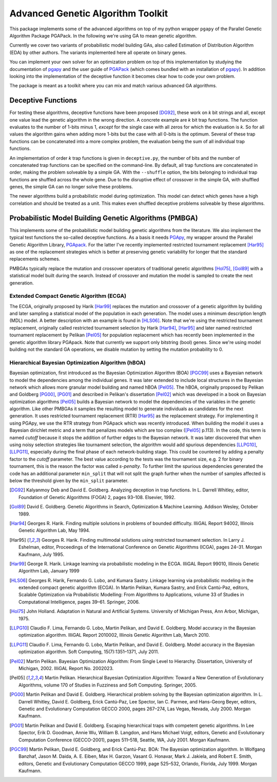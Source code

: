 ++++++++++++++++++++++++++++++++++
Advanced Genetic Algorithm Toolkit
++++++++++++++++++++++++++++++++++

This package implements some of the advanced algorithms on top of my
python wrapper ``pgapy`` of the Parallel Genetic Algorithm Package
PGAPack. In the following we're using GA to mean genetic algorithm.

Currently we cover two variants of probabilistic model building GAs,
also called Estimation of Distribution Algorithm (EDA) by other authors.
The variants implemented here all operate on binary genes.

You can implement your own solver for an optimization problem on top of
this implementation by studying the documentation of pgapy_ and the user
guide of PGAPack_ (which comes bundled with an installation of pgapy_).
In addition looking into the implementation of the deceptive function it
becomes clear how to code your own problem.

The package is meant as a toolkit where you can mix and match various
advanced GA algorithms.

Deceptive Functions
===================

For testing these algorithms, deceptive functions have been proposed
[DG92]_, these work on *k* bit strings and all, except one value lead
the genetic algorithm in the wrong direction. A concrete example are *k*
bit trap functions. The function evaluates to the number of 1-bits minus
1, *except* for the single case with all zeros for which the evaluation
is *k*. So for all values the algorithm gains when adding more 1-bits
but the case with all 0-bits is the optimum. Several of these trap
functions can be concatenated into a more complex problem, the
evaluation being the sum of all individual trap functions.

An implementation of order *k* trap functions is given in
``deceptive.py``, the number of bits and the number of concatenated trap
functions can be specified on the command-line. By default, all trap
functions are concatenated in order, making the problem solveable by a
simple GA. With the ``--shuffle`` option, the bits belonging to
individual trap functions are shuffled across the whole gene. Due to the
disruptive effect of crossover in the simple GA, with shuffled genes,
the simple GA can no longer solve these problems.

The newer algorithms build a probabilistic model during optimization.
This model can detect which genes have a high correlation and should be
treated as a unit. This makes even shuffled deceptive problems solveable
by these algorithms.

Probabilistic Model Building Genetic Algorithms (PMBGA)
=======================================================

This implements some of the probabilistic model building genetic
algorithms from the literature. We also implement the typical test
functions the so-called deceptive functions. As a basis it needs PGApy_,
my wrapper around the Parallel Genetic Algorithm Library, PGApack_.
For the latter I've recently implemented restricted tournament
replacement [Har95]_ as one of the replacement strategies which is better at
preserving genetic variability for longer that the standard replacements
schemes.

PMBGAs typically replace the mutation and crossover operators of
traditional genetic algorithms [Hol75]_, [Gol89]_ with a statistical
model built during the search. Instead of crossover and mutation the
model is sampled to create the next generation.

Extended Compact Genetic Algorithm (ECGA)
-----------------------------------------

The ECGA, originally proposed by Harik [Har99]_ replaces the mutation and
crossover of a genetic algorithm by building and later sampling
a statistical model of the population in each generation. The
model uses a minimum description length (MDL) model. A better
description with an example is found in [HLS06]_.
Note that we're using the restricted tournament replacement,
originally called restricted tournament selection by Harik
[Har94]_, [Har95]_ and later named restricted tournament replacement by
Pelikan [Pel05]_ for population replacement which has recently been
implemented in the genetic algorithm library PGApack.
Note that currently we support only bitstring (bool) genes.
Since we're using model building not the standard GA operations,
we disable mutation by setting the mutation probability to 0.

Hierarchical Bayesian Optimization Algorithm (hBOA)
---------------------------------------------------

Bayesian optimization, first introduced as the Bayesian Optimization
Algorithm (BOA) [PGC99]_ uses a Bayesian network to model the
dependencies among the individual genes. It was later extended to
include local structures in the Bayesian network which allows more
granular model building and named hBOA [Pel05]_.  The hBOA, originally
proposed by Pelikan and Goldberg [PG00]_, [PG01]_ and described in Pelikan's
dissertation [Pel02]_ which was developed in a book on Bayesian
optimization algorithms [Pel05]_ builds a Bayesian network to model the
dependencies of the variables in the genetic algorithm. Like other
PMBGAs it samples the resulting model to generate individuals as
candidates for the next generation. It uses restricted tournament
replacement (RTR) [Har95]_ as the replacement strategy. For implementing
it using PGApy, we use the RTR strategy from PGApack which was recently
introduced. When building the model it uses a Bayesian dirichlet metric
and a term that penalizes models which are too complex ([Pel05]_ p.113).
In the code, this term is named *cutoff* because it stops the addition
of further edges to the Bayesian network. It was later discovered that
when using noisy selection strategies like tournament selection, the 
algorithm would add spurious dependencies [LLPG10]_, [LLPG11]_,
especially during the
final phase of each network-building stage. This could be countered by
adding a penalty factor to the *cutoff* parameter. The best value
according to the tests was the tournament size, e.g. 2 for binary
tournament, this is the reason the factor was called *s-penalty*. To
further limit the spurious dependencies generated the code has an
additional parameter ``min_split`` that will not split the graph further
when the number of samples affected is below the threshold given by the
``min_split`` parameter.

.. [DG92] Kalyanmoy Deb and David E. Goldberg. Analyzing deception in
   trap functions. In L. Darrell Whitley, editor, Foundation of Genetic
   Algorithms (FOGA) 2, pages 93–108.  Elsevier, 1992.
.. [Gol89] David E. Goldberg. Genetic Algorithms in Search, Optimization
   & Machine Learning. Addison Wesley, October 1989.
.. [Har94] Georges R. Harik. Finding multiple solutions in problems of
   bounded difficulty. IlliGAL Report 94002, Illinois Genetic
   Algorithm Lab, May 1994.
.. [Har95] Georges R. Harik. Finding multimodal solutions using
   restricted tournament selection. In Larry J. Eshelman, editor,
   Proceedings of the International Conference on Genetic Algorithms
   (ICGA), pages 24–31. Morgan Kaufmann, July 1995.
.. [Har99] George R. Harik. Linkage learning via probabilistic modeling
   in the ECGA. IlliGAL Report 99010, Illinois Genetic Algorithm Lab,
   January 1999
.. [HLS06] Georges R. Harik, Fernando G. Lobo, and Kumara Sastry.
   Linkage learning via probabilistic modeling in the extended compact
   genetic algorithm (ECGA). In Martin Pelikan, Kumara Sastry, and
   Erick Cantú-Paz, editors, Scalable Optimization via Probabilistic
   Modelling: From Algorithms to Applications, volume 33 of Studies in
   Computational Intelligence, pages 39–61. Springer, 2006.
.. [Hol75] John Holland. Adaptation in Natural and Artificial Systems.
   University of Michigan Press, Ann Arbor, Michigan, 1975.
.. [LLPG10] Claudio F. Lima, Fernando G. Lobo, Martin Pelikan, and David
   E. Goldberg. Model accuracy in the Bayesian optimization algorithm.
   IlliGAL Report 2010002, Illinois Genetic Algorithm Lab, March 2010.
.. [LLPG11] Claudio F. Lima, Fernando G. Lobo, Martin Pelikan, and David
   E. Goldberg. Model accuracy in the Bayesian optimization algorithm.
   Soft Computing, 15(7):1351–1371, July 2011.
.. [Pel02] Martin Pelikan. Bayesian Optimization Algorithm: From Single
   Level to Hierarchy. Dissertation, University of Michigan, 2002.
   IlliGAL Report No. 2002023.
.. [Pel05] Martin Pelikan. Hierarchical Bayesian Optimization
    Algorithm: Toward a New Generation of Evolutionary
    Algorithms, volume 170 of Studies in Fuzziness and Soft
    Computing. Springer, 2005.
.. [PG00] Martin Pelikan and David E. Goldberg. Hierarchical problem
   solving by the Bayesian optimization algorithm. In L. Darrell Whitley,
   David E. Goldberg, Erick Cantú-Paz, Lee Spector, Ian C. Parmee, and
   Hans-Georg Beyer, editors, Genetic and Evolutionary Computation
   GECCO 2000, pages 267–274, Las Vegas, Nevada, July 2000. Morgan
   Kaufmann.
.. [PG01] Martin Pelikan and David E. Goldberg. Escaping hierarchical
   traps with competent genetic algorithms. In Lee Spector, Erik D.
   Goodman, Annie Wu, William B. Langdon, and Hans Michael Voigt,
   editors, Genetic and Evolutionary Computation Conference
   (GECCO-2001), pages 511–518, Seattle, WA, July 2001. Morgan Kaufmann.
.. [PGC99] Martin Pelikan, David E. Goldberg, and Erick Cantú-Paz. BOA:
   The Bayesian optimization algorithm. In Wolfgang Banzhaf, Jason M.
   Daida, A. E. Eiben, Max H. Garzon, Vasant G. Honavar, Mark J.
   Jakiela, and Robert E. Smith, editors, Genetic and Evolutionary
   Computation GECCO 1999, page 525–532, Orlando, Florida, July 1999.
   Morgan Kaufmann.

.. _PGApy: https://github.com/schlatterbeck/pgapy
.. _PGApack: https://github.com/schlatterbeck/pgapack
